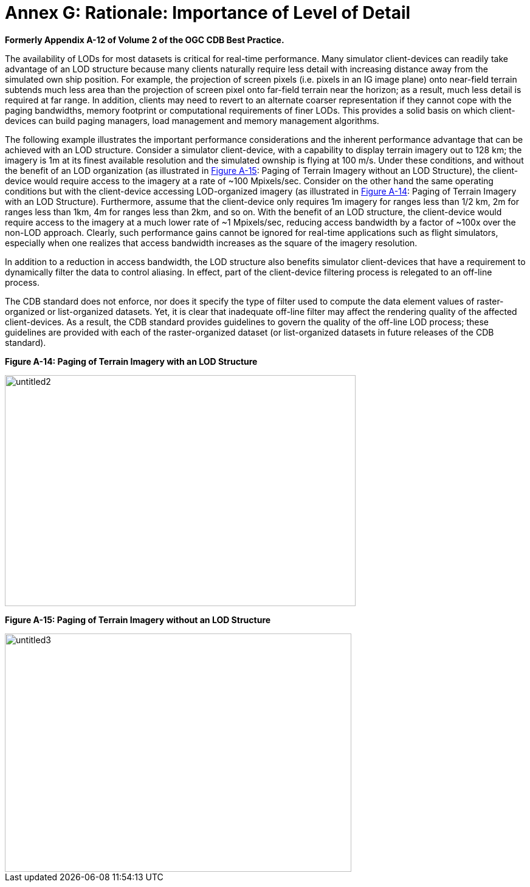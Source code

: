 [Appendix]
= Annex G: Rationale: Importance of Level of Detail

*Formerly Appendix A-12 of Volume 2 of the OGC CDB Best Practice.*

The availability of LODs for most datasets is critical for real-time
performance. Many simulator client-devices can readily take advantage of
an LOD structure because many clients naturally require less detail with
increasing distance away from the simulated own ship position. For
example, the projection of screen pixels (i.e. pixels in an IG image
plane) onto near-field terrain subtends much less area than the
projection of screen pixel onto far-field terrain near the horizon; as a
result, much less detail is required at far range. In addition, clients
may need to revert to an alternate coarser representation if they cannot
cope with the paging bandwidths, memory footprint or computational
requirements of finer LODs. This provides a solid basis on which
client-devices can build paging managers, load management and memory
management algorithms.

The following example illustrates the important performance
considerations and the inherent performance advantage that can be
achieved with an LOD structure. Consider a simulator client-device, with
a capability to display terrain imagery out to 128 km; the imagery is 1m
at its finest available resolution and the simulated ownship is flying
at 100 m/s. Under these conditions, and without the benefit of an LOD
organization (as illustrated in <<img_PagingOfTerrainImageryWithoutAnLODStructure>>: Paging of Terrain Imagery
without an LOD Structure), the client-device would require access to the
imagery at a rate of ~100 Mpixels/sec. Consider on the other hand the
same operating conditions but with the client-device accessing
LOD-organized imagery (as illustrated in <<img_PagingOfTerrainImageryWithAnLODStructure>>: Paging of Terrain
Imagery with an LOD Structure). Furthermore, assume that the
client-device only requires 1m imagery for ranges less than 1/2 km, 2m
for ranges less than 1km, 4m for ranges less than 2km, and so on. With
the benefit of an LOD structure, the client-device would require access
to the imagery at a much lower rate of ~1 Mpixels/sec, reducing access
bandwidth by a factor of ~100x over the non-LOD approach. Clearly, such
performance gains cannot be ignored for real-time applications such as
flight simulators, especially when one realizes that access bandwidth
increases as the square of the imagery resolution.

In addition to a reduction in access bandwidth, the LOD structure also
benefits simulator client-devices that have a requirement to dynamically
filter the data to control aliasing. In effect, part of the
client-device filtering process is relegated to an off-line process.

The CDB standard does not enforce, nor does it specify the type of
filter used to compute the data element values of raster-organized or
list-organized datasets. Yet, it is clear that inadequate off-line
filter may affect the rendering quality of the affected client-devices.
As a result, the CDB standard provides guidelines to govern the quality
of the off-line LOD process; these guidelines are provided with each of
the raster-organized dataset (or list-organized datasets in future
releases of the CDB standard).

[#img_PagingOfTerrainImageryWithAnLODStructure,reftext='Figure A-14']
*Figure A-14: Paging of Terrain Imagery with an LOD Structure*

image::images/image1.jpeg[untitled2,width=577,height=380]


[#img_PagingOfTerrainImageryWithoutAnLODStructure,reftext='Figure A-15']
*Figure A-15: Paging of Terrain Imagery without an LOD Structure*

image::images/image2.jpeg[untitled3,width=570,height=392]
